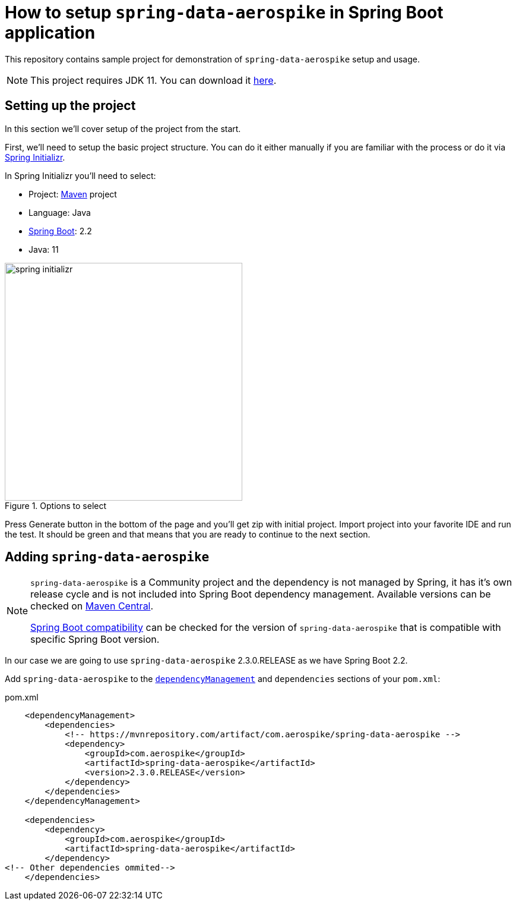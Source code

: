= How to setup `spring-data-aerospike` in Spring Boot application

This repository contains sample project for demonstration of `spring-data-aerospike` setup and usage.

NOTE: This project requires JDK 11. You can download it https://www.oracle.com/technetwork/java/javase/downloads/jdk11-downloads-5066655.html[here].

== Setting up the project

In this section we'll cover setup of the project from the start.

First, we'll need to setup the basic project structure.
You can do it either manually if you are familiar with the process or do it via https://start.spring.io/[Spring Initializr].

In Spring Initializr you'll need to select:

- Project: https://stackoverflow.com/a/13335439/688926[Maven] project
- Language: Java
- https://spring.io/projects/spring-boot[Spring Boot]: 2.2
- Java: 11

.Options to select
image::docs/images/spring-initializr.png[height=400]

Press Generate button in the bottom of the page and you'll get zip with initial project. Import project into your
favorite IDE and run the test. It should be green and that means that you are ready to continue to the next section.

== Adding `spring-data-aerospike`

[NOTE]
====
`spring-data-aerospike` is a Community project and the dependency is not managed by Spring, it has it's own release cycle
and is not included into Spring Boot dependency management. Available versions can be checked on
https://mvnrepository.com/artifact/com.aerospike/spring-data-aerospike[Maven Central].

https://github.com/aerospike-community/spring-data-aerospike#spring-boot-compatibility[Spring Boot compatibility] can be
checked for the version of `spring-data-aerospike` that is compatible with specific Spring Boot version.
====

In our case we are going to use `spring-data-aerospike` 2.3.0.RELEASE as we have Spring Boot 2.2.

Add `spring-data-aerospike` to the
https://maven.apache.org/guides/introduction/introduction-to-dependency-mechanism.html#Dependency_Management[`dependencyManagement`]
and `dependencies` sections of your `pom.xml`:

.pom.xml
[source,xml]
----
    <dependencyManagement>
        <dependencies>
            <!-- https://mvnrepository.com/artifact/com.aerospike/spring-data-aerospike -->
            <dependency>
                <groupId>com.aerospike</groupId>
                <artifactId>spring-data-aerospike</artifactId>
                <version>2.3.0.RELEASE</version>
            </dependency>
        </dependencies>
    </dependencyManagement>

    <dependencies>
        <dependency>
            <groupId>com.aerospike</groupId>
            <artifactId>spring-data-aerospike</artifactId>
        </dependency>
<!-- Other dependencies ommited-->
    </dependencies>
----